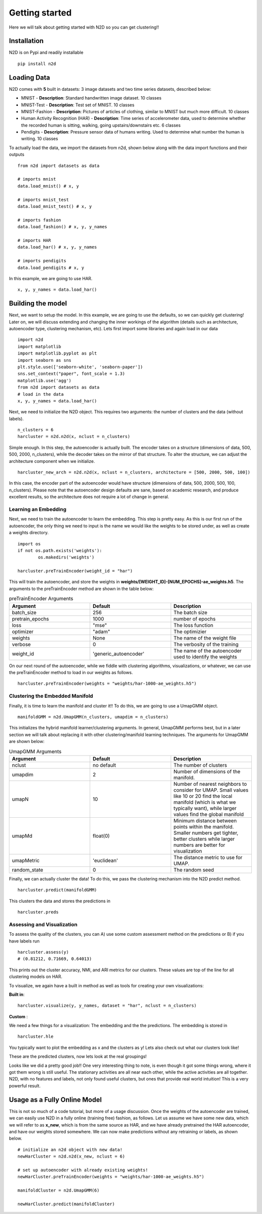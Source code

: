 Getting started
========================

Here we will talk about getting started with N2D so you can get clustering!!

Installation
--------------

N2D is on Pypi and readily installable ::

        pip install n2d



Loading Data
----------------

N2D comes with **5** built in datasets: 3 image datasets and two time series datasets, described below:

* MNIST
  - **Description**: Standard handwritten image dataset. 10 classes
* MNIST-Test
  - **Description**: Test set of MNIST. 10 classes
* MNIST-Fashion
  - **Description**: Pictures of articles of clothing, similar to MNIST but much more difficult. 10 classes

* Human Activity Recognition (HAR)
  - **Description**: Time series of accelerometer data, used to determine whether the recorded human is sitting, walking, going upstairs/downstairs etc. 6 classes

* Pendigits
  - **Description**: Pressure sensor data of humans writing. Used to determine what number the human is writing. 10 classes

To actually load the data, we import the datasets from n2d, shown below along with the data import functions and their outputs ::

       from n2d import datasets as data

       # imports mnist
       data.load_mnist() # x, y 

       # imports mnist_test
       data.load_mnist_test() # x, y

       # imports fashion
       data.load_fashion() # x, y, y_names

       # imports HAR
       data.load_har() # x, y, y_names

       # imports pendigits
       data.load_pendigits # x, y



In this example, we are going to use HAR. ::

        x, y, y_names = data.load_har()


Building the model
---------------------


Next, we want to setup the model. In this example, we are going to use the defaults, so we can quickly get clustering! Later on, we will discuss extending and changing the inner workings of the algorithm (details such as architecture, autoencoder type, clustering mechanism, etc). Lets first import some libraries and again load in our data ::
        
      import n2d
      import matplotlib
      import matplotlib.pyplot as plt
      import seaborn as sns
      plt.style.use(['seaborn-white', 'seaborn-paper'])
      sns.set_context("paper", font_scale = 1.3)
      matplotlib.use('agg')
      from n2d import datasets as data
      # load in the data
      x, y, y_names = data.load_har()



Next, we need to initialize the N2D object. This requires two arguments: the number of clusters and the data (without labels). ::
        
        n_clusters = 6
        harcluster = n2d.n2d(x, nclust = n_clusters)


Simple enough. In this step, the autoencoder is actually built. The encoder takes on a structure (dimensions of data, 500, 500, 2000, n_clusters), while the decoder takes on the mirror of that structure. To alter the structure, we can adjust the architecture component when we initialize. ::
        
        harcluster_new_arch = n2d.n2d(x, nclust = n_clusters, architecture = [500, 2000, 500, 100])


In this case, the encoder part of the autoencoder would have structure (dimensions of data, 500, 2000, 500, 100, n_clusters). Please note that the autoencoder design defaults are sane, based on academic research, and produce excellent results, so the architecture does not require a lot of change in general.

Learning an Embedding
~~~~~~~~~~~~~~~~~~~~~~~~~~~~~~~

Next, we need to train the autoencoder to learn the embedding. This step is pretty easy. As this is our first run of the autoencoder, the only thing we need to input is the name we would like the weights to be stored under, as well as create a weights directory. ::
        
        import os
        if not os.path.exists('weights'):
                os.makedirs('weights')

        harcluster.preTrainEncoder(weight_id = "har")

This will train the autoencoder, and store the weights in **weights/[WEIGHT_ID]-[NUM_EPOCHS]-ae_weights.h5**. The arguments to the preTrainEncoder method are shown in the table below:

.. list-table:: preTrainEncoder Arguments
        :widths: 25 25 25
        :header-rows: 1

        * - Argument
          - Default
          - Description
        * - batch_size
          - 256
          - The batch size
        * - pretrain_epochs
          - 1000
          - number of epochs
        * - loss
          - "mse"
          - The loss function
        * - optimizer
          - "adam"
          - The optimizier
        * - weights
          - None
          - The name of the weight file
        * - verbose
          - 0
          - The verbosity of the training
        * - weight_id
          - 'generic_autoencoder'
          - The name of the autoencoder used to identify the weights


On our next round of the autoencoder, while we fiddle with clustering algorithms, visualizations, or whatever, we can use the preTrainEncoder method to load in our weights as follows. ::
        
        harcluster.preTrainEncoder(weights = "weights/har-1000-ae_weights.h5")


Clustering the Embedded Manifold
~~~~~~~~~~~~~~~~~~~~~~~~~~~~~~~~~~~~~~~~~~

Finally, it is time to learn the manifold and cluster it!! To do this, we are going to use a UmapGMM object. ::
        
        manifoldGMM = n2d.UmapGMM(n_clusters, umapdim = n_clusters)

This initializes the hybrid manifold learner/clustering arguments. In general, UmapGMM performs best, but in a later section we will talk about replacing it with other clustering/manifold learning techniques. The arguments for UmapGMM are shown below:


.. list-table:: UmapGMM Arguments
        :widths: 25 25 25
        :header-rows: 1

        * - Argument
          - Default
          - Description
        * - nclust
          - no default
          - The number of clusters
        * - umapdim
          - 2
          - Number of dimensions of the manifold.
        * - umapN
          - 10
          - Number of nearest neighbors to consider for UMAP. Small values like 10 or 20 find the local manifold (which is what we typically want), while larger values find the global manifold
        * - umapMd
          - float(0)
          - Minimum distance between points within the manifold. Smaller numbers get tighter, better clusters while larger numbers are better for visualization
        * - umapMetric
          - 'euclidean'
          - The distance metric to use for UMAP.
        * - random_state
          - 0
          - The random seed


Finally, we can actually cluster the data! To do this, we pass the clustering mechanism into the N2D predict method. ::
        
        harcluster.predict(manifoldGMM)

This clusters the data and stores the predictions in ::

        harcluster.preds


Assessing and Visualization
~~~~~~~~~~~~~~~~~~~~~~~~~~~~~~~~

To assess the quality of the clusters, you can A) use some custom assessment method on the predictions or B) if you have labels run ::
        
        harcluster.assess(y)
        # (0.81212, 0.71669, 0.64013) 

This prints out the cluster accuracy, NMI, and ARI metrics for our clusters. These values are top of the line for all clustering models on HAR. 


To visualize, we again have a built in method as well as tools for creating your own visualizations: 

**Built in**::

        harcluster.visualize(y, y_names, dataset = "har", nclust = n_clusters)

**Custom** :

We need a few things for a visualization: The embedding and the the predictions. The embedding is stored in ::
        
        harcluster.hle

You typically want to plot the embedding as x and the clusters as y! Lets also check out what our clusters look like!


.. image:: ../examples/viz/har-n2d-predicted.png
        :width: 800px
        :height: 600px
        :scale: 100 %
        :alt: Predicted clusters
        :align: center

These are the predicted clusters, now lets look at the real groupings!

.. image:: ../examples/viz/har-n2d.png
        :width: 800px
        :height: 600px
        :scale: 100 %
        :alt: Actual groupings
        :align: center


Looks like we did a pretty good job!! One very interesting thing to note, is even though it got some things wrong, where it got them wrong is still useful. The stationary activities are all near each other, while the active activities are all together. N2D, with no features and labels, not only found useful clusters, but ones that provide real world intuition! This is a very powerful result.

Usage as a Fully Online Model
---------------------------------

This is not so much of a code tutorial, but more of a usage discussion. Once the weights of the autoencoder are trained, we can easily use N2D in a fully online (training free) fashion, as follows. Let us assume we have some new data, which we will refer to as **x_new**, which is from the same source as HAR, and we have already pretrained the HAR autoencoder, and have our weights stored somewhere. We can now make predictions without any retraining or labels, as shown below. ::
      
        # initialize an n2d object with new data!
        newHarCluster = n2d.n2d(x_new, nclust = 6)
        
        # set up autoencoder with already existing weights!
        newHarCluster.preTrainEncoder(weights = "weights/har-1000-ae_weights.h5")

        manifoldCluster = n2d.UmapGMM(6)

        newHarCluster.predict(manifoldCluster)
        


